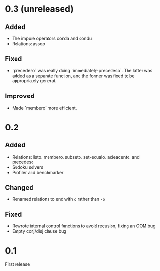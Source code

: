* 0.3 (unreleased)
** Added
- The impure operators conda and condu
- Relations: assqo

** Fixed
- `precedeso` was really doing `immediately-precedeso`. The latter was added as a separate function, and the former was fixed to be appropriately general.

** Improved
- Made `membero` more efficient.

* 0.2
** Added
- Relations: listo, membero, subseto, set-equalo, adjeacento, and precedeso
- Sudoku solvers
- Profiler and benchmarker

** Changed
- Renamed relations to end with =o= rather than =-o=

** Fixed
- Rewrote internal control functions to avoid recusion, fixing an OOM bug
- Empty conj/disj clause bug

* 0.1
First release
